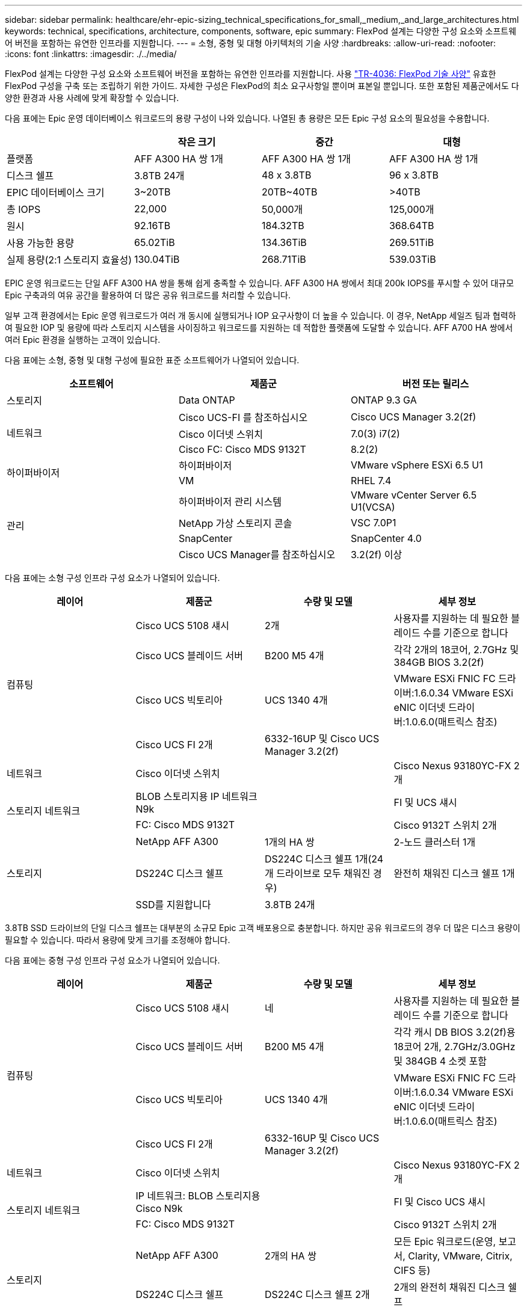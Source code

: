 ---
sidebar: sidebar 
permalink: healthcare/ehr-epic-sizing_technical_specifications_for_small,_medium,_and_large_architectures.html 
keywords: technical, specifications, architecture, components, software, epic 
summary: FlexPod 설계는 다양한 구성 요소와 소프트웨어 버전을 포함하는 유연한 인프라를 지원합니다. 
---
= 소형, 중형 및 대형 아키텍처의 기술 사양
:hardbreaks:
:allow-uri-read: 
:nofooter: 
:icons: font
:linkattrs: 
:imagesdir: ./../media/


FlexPod 설계는 다양한 구성 요소와 소프트웨어 버전을 포함하는 유연한 인프라를 지원합니다. 사용 https://fieldportal.netapp.com/content/443847["TR-4036: FlexPod 기술 사양"^] 유효한 FlexPod 구성을 구축 또는 조립하기 위한 가이드. 자세한 구성은 FlexPod의 최소 요구사항일 뿐이며 표본일 뿐입니다. 또한 포함된 제품군에서도 다양한 환경과 사용 사례에 맞게 확장할 수 있습니다.

다음 표에는 Epic 운영 데이터베이스 워크로드의 용량 구성이 나와 있습니다. 나열된 총 용량은 모든 Epic 구성 요소의 필요성을 수용합니다.

|===
|  | 작은 크기 | 중간 | 대형 


| 플랫폼 | AFF A300 HA 쌍 1개 | AFF A300 HA 쌍 1개 | AFF A300 HA 쌍 1개 


| 디스크 쉘프 | 3.8TB 24개 | 48 x 3.8TB | 96 x 3.8TB 


| EPIC 데이터베이스 크기 | 3~20TB | 20TB~40TB | >40TB 


| 총 IOPS | 22,000 | 50,000개 | 125,000개 


| 원시 | 92.16TB | 184.32TB | 368.64TB 


| 사용 가능한 용량 | 65.02TiB | 134.36TiB | 269.51TiB 


| 실제 용량(2:1 스토리지 효율성) | 130.04TiB | 268.71TiB | 539.03TiB 
|===
EPIC 운영 워크로드는 단일 AFF A300 HA 쌍을 통해 쉽게 충족할 수 있습니다. AFF A300 HA 쌍에서 최대 200k IOPS를 푸시할 수 있어 대규모 Epic 구축과의 여유 공간을 활용하여 더 많은 공유 워크로드를 처리할 수 있습니다.

일부 고객 환경에서는 Epic 운영 워크로드가 여러 개 동시에 실행되거나 IOP 요구사항이 더 높을 수 있습니다. 이 경우, NetApp 세일즈 팀과 협력하여 필요한 IOP 및 용량에 따라 스토리지 시스템을 사이징하고 워크로드를 지원하는 데 적합한 플랫폼에 도달할 수 있습니다. AFF A700 HA 쌍에서 여러 Epic 환경을 실행하는 고객이 있습니다.

다음 표에는 소형, 중형 및 대형 구성에 필요한 표준 소프트웨어가 나열되어 있습니다.

|===
| 소프트웨어 | 제품군 | 버전 또는 릴리스 


| 스토리지 | Data ONTAP | ONTAP 9.3 GA 


.3+| 네트워크 | Cisco UCS-FI 를 참조하십시오 | Cisco UCS Manager 3.2(2f) 


| Cisco 이더넷 스위치 | 7.0(3) i7(2) 


| Cisco FC: Cisco MDS 9132T | 8.2(2) 


.2+| 하이퍼바이저 | 하이퍼바이저 | VMware vSphere ESXi 6.5 U1 


| VM | RHEL 7.4 


.4+| 관리 | 하이퍼바이저 관리 시스템 | VMware vCenter Server 6.5 U1(VCSA) 


| NetApp 가상 스토리지 콘솔 | VSC 7.0P1 


| SnapCenter | SnapCenter 4.0 


| Cisco UCS Manager를 참조하십시오 | 3.2(2f) 이상 
|===
다음 표에는 소형 구성 인프라 구성 요소가 나열되어 있습니다.

|===
| 레이어 | 제품군 | 수량 및 모델 | 세부 정보 


.4+| 컴퓨팅 | Cisco UCS 5108 섀시 | 2개 | 사용자를 지원하는 데 필요한 블레이드 수를 기준으로 합니다 


| Cisco UCS 블레이드 서버 | B200 M5 4개 | 각각 2개의 18코어, 2.7GHz 및 384GB BIOS 3.2(2f) 


| Cisco UCS 빅토리아 | UCS 1340 4개 | VMware ESXi FNIC FC 드라이버:1.6.0.34 VMware ESXi eNIC 이더넷 드라이버:1.0.6.0(매트릭스 참조) 


| Cisco UCS FI 2개 | 6332-16UP 및 Cisco UCS Manager 3.2(2f) |  


| 네트워크 | Cisco 이더넷 스위치 |  | Cisco Nexus 93180YC-FX 2개 


.2+| 스토리지 네트워크 | BLOB 스토리지용 IP 네트워크 N9k |  | FI 및 UCS 섀시 


| FC: Cisco MDS 9132T |  | Cisco 9132T 스위치 2개 


.3+| 스토리지 | NetApp AFF A300 | 1개의 HA 쌍 | 2-노드 클러스터 1개 


| DS224C 디스크 쉘프 | DS224C 디스크 쉘프 1개(24개 드라이브로 모두 채워진 경우) | 완전히 채워진 디스크 쉘프 1개 


| SSD를 지원합니다 | 3.8TB 24개 |  
|===
3.8TB SSD 드라이브의 단일 디스크 쉘프는 대부분의 소규모 Epic 고객 배포용으로 충분합니다. 하지만 공유 워크로드의 경우 더 많은 디스크 용량이 필요할 수 있습니다. 따라서 용량에 맞게 크기를 조정해야 합니다.

다음 표에는 중형 구성 인프라 구성 요소가 나열되어 있습니다.

|===
| 레이어 | 제품군 | 수량 및 모델 | 세부 정보 


.4+| 컴퓨팅 | Cisco UCS 5108 섀시 | 네 | 사용자를 지원하는 데 필요한 블레이드 수를 기준으로 합니다 


| Cisco UCS 블레이드 서버 | B200 M5 4개 | 각각 캐시 DB BIOS 3.2(2f)용 18코어 2개, 2.7GHz/3.0GHz 및 384GB 4 소켓 포함 


| Cisco UCS 빅토리아 | UCS 1340 4개 | VMware ESXi FNIC FC 드라이버:1.6.0.34 VMware ESXi eNIC 이더넷 드라이버:1.0.6.0(매트릭스 참조) 


| Cisco UCS FI 2개 | 6332-16UP 및 Cisco UCS Manager 3.2(2f) |  


| 네트워크 | Cisco 이더넷 스위치 |  | Cisco Nexus 93180YC-FX 2개 


.2+| 스토리지 네트워크 | IP 네트워크: BLOB 스토리지용 Cisco N9k |  | FI 및 Cisco UCS 섀시 


| FC: Cisco MDS 9132T |  | Cisco 9132T 스위치 2개 


.3+| 스토리지 | NetApp AFF A300 | 2개의 HA 쌍 | 모든 Epic 워크로드(운영, 보고서, Clarity, VMware, Citrix, CIFS 등) 


| DS224C 디스크 쉘프 | DS224C 디스크 쉘프 2개 | 2개의 완전히 채워진 디스크 쉘프 


| SSD를 지원합니다 | 48 x 3.8TB |  
|===
3.8TB SSD 드라이브 4개의 디스크 쉘프는 거의 모든 Medium Epic 고객 배포용으로 충분합니다. 하지만 필요한 용량에 대한 요구 사항과 크기를 적절히 평가합니다.

다음 표에는 대규모 구성 인프라스트럭처 구성 요소가 정리되어 있습니다.

|===
| 레이어 | 제품군 | 수량 및 모델 | 세부 정보 


.4+| 컴퓨팅 | Cisco UCS 5108 섀시 | 8 |  


| Cisco UCS 블레이드 서버 | B200 M5 4개 | 각각 2개의 24코어, 2.7GHz 및 576GB BIOS 3.2(2f) 


| Cisco UCS 빅토리아 | UCS 1340 4개 | VMware ESXi FNIC FC 드라이버:1.6.0.34 VMware ESXi eNIC 이더넷 드라이버:1.0.6.0(매트릭스 참조) 


| Cisco UCS FI 2개 | 6332-16UP 및 Cisco UCS Manager 3.2(2f) |  


| 네트워크 | Cisco 이더넷 스위치 |  | Cisco Nexus 93180YC-FX 2개 


.2+| 스토리지 네트워크 | IP 네트워크: BLOB 스토리지용 Cisco N9k |  |  


| FC: Cisco MDS 9706 |  | Cisco 9706 스위치 2개 


.3+| 스토리지 | NetApp AFF A300 | 3개의 HA 쌍 | Epic 워크로드용 2-노드 클러스터 3개(Prod, Report, Clarity, VMware, Citrix, CIFS 등) 


| DS224C 디스크 쉘프 | DS224C 디스크 쉘프 4개 | 완전히 채워진 디스크 쉘프 4개 


| SSD를 지원합니다 | 96 x 3.8TB |  
|===
일부 고객 환경에서는 Epic 운영 워크로드가 여러 개 동시에 실행 중이거나 IOPS 요구사항이 더 높을 수 있습니다. 이 경우, NetApp 세일즈 팀과 협력하여 필요한 IOPS 및 용량에 따라 스토리지 시스템을 사이징하고 워크로드를 지원하는 데 적합한 플랫폼을 결정합니다. AFF A700 HA 쌍에서 여러 Epic 환경을 실행하는 고객이 있습니다.
